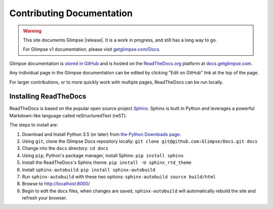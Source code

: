 .. Glimpse documentation master file, created by
   sphinx-quickstart on Fri Nov 20 16:04:45 2015.
   You can adapt this file completely to your liking, but it should at least
   contain the root `toctree` directive.

==========================
Contributing Documentation
==========================

.. WARNING:: This site documents Glimpse |release|. It is a work in progress, and still has a long way to go.

   For Glimpse v1 documentation, please visit `getglimpse.com/Docs <http://getglimpse.com/Docs/>`_.

Glimpse documentation is `stored in GitHub <https://github.com/glimpse/docs>`_ and is hosted on the `ReadTheDocs.org <https://github.com/glimpse/docs>`_ platform at `docs.getglimpse.com <http://docs.getglimpse.com/>`_.

Any individual page in the Glimpse documentation can be edited by clicking "Edit on GitHub" link at the top of the page.

For larger contributions, or to more quickly work with multiple pages, ReadTheDocs can be run locally.

Installing ReadTheDocs
======================

ReadTheDocs is based on the popular open source project `Sphinx <http://www.sphinx-doc.org/>`_. Sphinx is built in Python and leverages a powerful Markdown-like language called reStructuredText (reST). 

The steps to install are:

1. Download and Install Python 3.5 (or later) from `the Python Downloads page <https://www.python.org/downloads/>`_.
2. Using ``git``, clone the Glimpse Docs repository locally: ``git clone git@github.com:Glimpse/Docs.git docs``
3. Change into the ``docs`` directory: ``cd docs``
4. Using ``pip``, Python's package manager, install Sphinx: ``pip install sphinx``
5. Install the ReadTheDocs's Sphinx theme: ``pip install -U sphinx_rtd_theme``
6. Install ``sphinx-autobuild``: ``pip install sphinx-autobuild``
7. Run ``sphinx-autobuild`` with these two options: ``sphinx-autobuild source build/html``
8. Browse to http://localhost:8000/
9. Begin to edit the docs files, when changes are saved, ``sphinx-autobuild`` will automatically rebuild the site and refresh your browser.